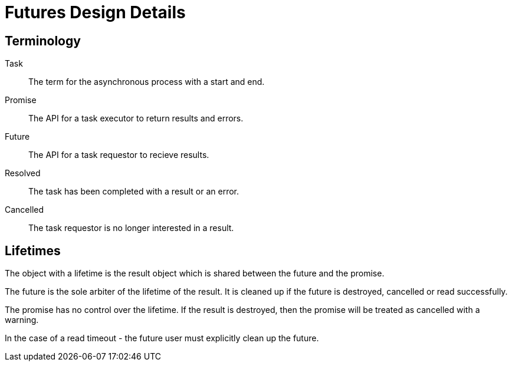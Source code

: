 Futures Design Details
======================

== Terminology

Task:: The term for the asynchronous process with a start and end.
Promise:: The API for a task executor to return results and errors.
Future:: The API for a task requestor to recieve results.
Resolved:: The task has been completed with a result or an error.
Cancelled:: The task requestor is no longer interested in a result. 


== Lifetimes

The object with a lifetime is the result object which is shared between the future and the promise.

The future is the sole arbiter of the lifetime of the result. It is cleaned up if the future is destroyed, cancelled or read successfully.

The promise has no control over the lifetime. If the result is destroyed, then the promise will be treated as cancelled with a warning.

In the case of a read timeout - the future user must explicitly clean up the future.
